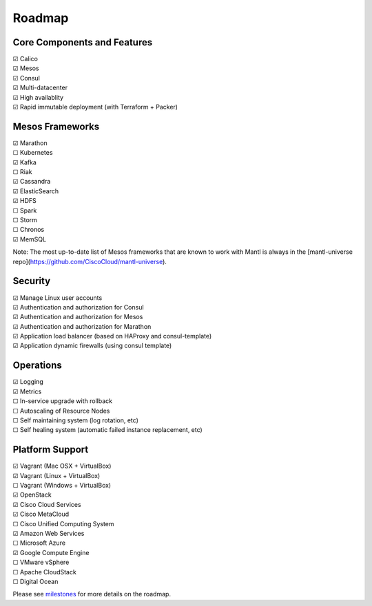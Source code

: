 Roadmap
=======

Core Components and Features
----------------------------

| |x| Calico
| |x| Mesos
| |x| Consul
| |x| Multi-datacenter
| |x| High availablity
| |x| Rapid immutable deployment (with Terraform + Packer)

Mesos Frameworks
----------------

| |x| Marathon
| |_| Kubernetes
| |x| Kafka
| |_| Riak
| |x| Cassandra
| |x| ElasticSearch
| |x| HDFS
| |_| Spark
| |_| Storm
| |_| Chronos
| |x| MemSQL

Note: The most up-to-date list of Mesos frameworks that are known to work with
Mantl is always in the [mantl-universe repo](https://github.com/CiscoCloud/mantl-universe).

Security
--------

| |x| Manage Linux user accounts
| |x| Authentication and authorization for Consul
| |x| Authentication and authorization for Mesos
| |x| Authentication and authorization for Marathon
| |x| Application load balancer (based on HAProxy and consul-template)
| |x| Application dynamic firewalls (using consul template)

Operations
----------

| |x| Logging
| |x| Metrics
| |_| In-service upgrade with rollback
| |_| Autoscaling of Resource Nodes
| |_| Self maintaining system (log rotation, etc)
| |_| Self healing system (automatic failed instance replacement, etc)

Platform Support
----------------

| |x| Vagrant (Mac OSX + VirtualBox)
| |x| Vagrant (Linux + VirtualBox)
| |_| Vagrant (Windows + VirtualBox)
| |x| OpenStack
| |x| Cisco Cloud Services
| |x| Cisco MetaCloud
| |_| Cisco Unified Computing System
| |x| Amazon Web Services
| |_| Microsoft Azure
| |x| Google Compute Engine
| |_| VMware vSphere
| |_| Apache CloudStack
| |_| Digital Ocean

Please see milestones_ for more details on the roadmap.

.. _milestones: https://github.com/CiscoCloud/mantl/milestones
.. |_| unicode:: U+2610
.. |x| unicode:: U+2611
